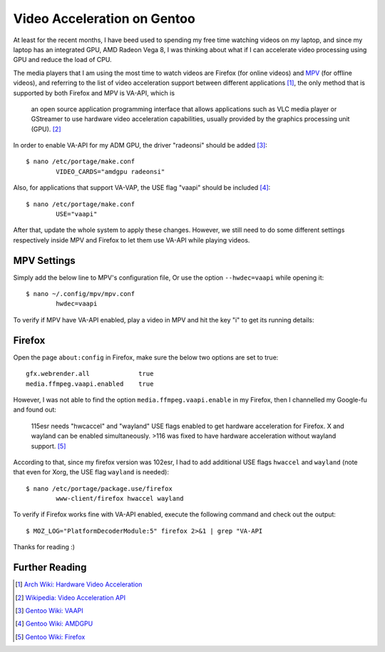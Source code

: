 Video Acceleration on Gentoo
============================

At least for the recent months, I have beed used to spending my free time
watching videos on my laptop, and since my laptop has an integrated GPU, AMD
Radeon Vega 8, I was thinking about what if I can accelerate video processing
using GPU and reduce the load of CPU.

The media players that I am using the most time to watch videos are Firefox (for
online videos) and `MPV`_ (for offline videos), and referring to the list of
video acceleration support between different applications [#]_, the only method
that is supported by both Firefox and MPV is VA-API, which is

	an open source application programming interface that allows
	applications such as VLC media player or GStreamer to use hardware video
	acceleration capabilities, usually provided by the graphics processing
	unit (GPU). [#]_

In order to enable VA-API for my ADM GPU, the driver "radeonsi" should be added
[#]_: ::

	$ nano /etc/portage/make.conf
		VIDEO_CARDS="amdgpu radeonsi"

Also, for applications that support VA-VAP, the USE flag "vaapi" should be
included [#]_: ::

	$ nano /etc/portage/make.conf
		USE="vaapi"

After that, update the whole system to apply these changes. However, we still
need to do some different settings respectively inside MPV and Firefox to let
them use VA-API while playing videos.

MPV Settings
------------

Simply add the below line to MPV's configuration file, Or use the option
``--hwdec=vaapi`` while opening it: ::

	$ nano ~/.config/mpv/mpv.conf
		hwdec=vaapi

To verify if MPV have VA-API enabled, play a video in MPV and hit the key "i" to
get its running details:

.. image:: /statics/images/2023/09/vaapi-mpv.webp
       :width: 360px

Firefox
-------

Open the page ``about:config`` in Firefox, make sure the below two options are
set to true: ::

	gfx.webrender.all             true
	media.ffmpeg.vaapi.enabled    true

However, I was not able to find the option ``media.ffmpeg.vaapi.enable`` in my
Firefox, then I channelled my Google-fu and found out:

	115esr needs "hwcaccel" and "wayland" USE flags enabled to get hardware
	acceleration for Firefox. X and wayland can be enabled simultaneously.
	>116 was fixed to have hardware acceleration without wayland support.
	[#]_

According to that, since my firefox version was 102esr, I had to add additional
USE flags ``hwaccel`` and ``wayland`` (note that even for Xorg, the USE flag
``wayland`` is needed): ::

	$ nano /etc/portage/package.use/firefox
		www-client/firefox hwaccel wayland

To verify if Firefox works fine with VA-API enabled, execute the following
command and check out the output: ::

	$ MOZ_LOG="PlatformDecoderModule:5" firefox 2>&1 | grep "VA-API

.. image:: /statics/images/2023/09/vaapi-firefox.webp
       :width: 720px

Thanks for reading :)

.. _MPV: https://mpv.io/


Further Reading
---------------

.. [#] `Arch Wiki: Hardware Video Acceleration <https://wiki.archlinux.org/title/Hardware_video_acceleration#Application_support>`_
.. [#] `Wikipedia: Video Acceleration API <https://en.wikipedia.org/wiki/Video_Acceleration_API>`_
.. [#] `Gentoo Wiki: VAAPI <https://wiki.gentoo.org/wiki/VAAPI>`_
.. [#] `Gentoo Wiki: AMDGPU <https://wiki.gentoo.org/wiki/AMDGPU#Feature_support>`_
.. [#] `Gentoo Wiki: Firefox <https://wiki.gentoo.org/wiki/Firefox#ESR>`_
